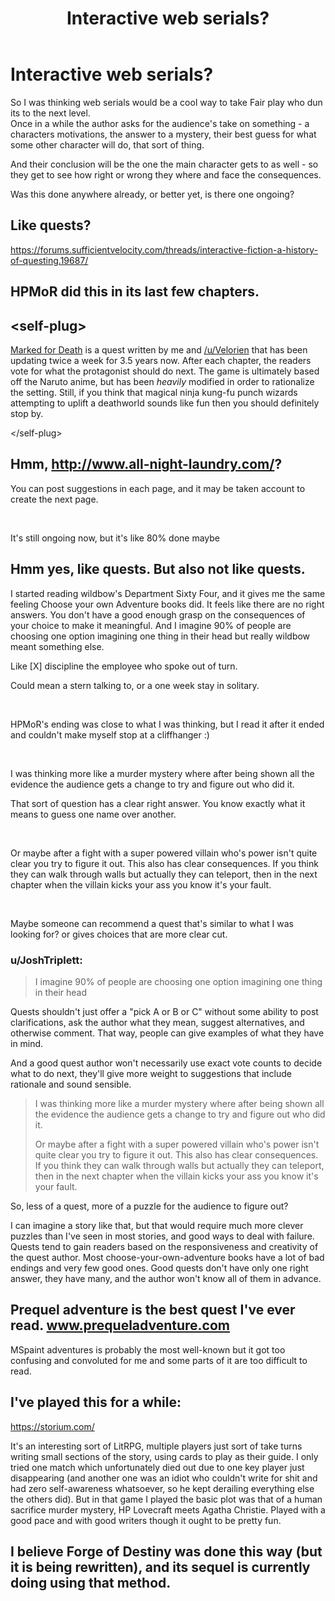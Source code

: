 #+TITLE: Interactive web serials?

* Interactive web serials?
:PROPERTIES:
:Author: Hamitos
:Score: 8
:DateUnix: 1562003066.0
:DateShort: 2019-Jul-01
:END:
So I was thinking web serials would be a cool way to take Fair play who dun its to the next level.\\
Once in a while the author asks for the audience's take on something - a characters motivations, the answer to a mystery, their best guess for what some other character will do, that sort of thing.

And their conclusion will be the one the main character gets to as well - so they get to see how right or wrong they where and face the consequences.

Was this done anywhere already, or better yet, is there one ongoing?


** Like quests?

[[https://forums.sufficientvelocity.com/threads/interactive-fiction-a-history-of-questing.19687/]]
:PROPERTIES:
:Score: 19
:DateUnix: 1562006084.0
:DateShort: 2019-Jul-01
:END:


** HPMoR did this in its last few chapters.
:PROPERTIES:
:Author: GreenCloakGuy
:Score: 4
:DateUnix: 1562071622.0
:DateShort: 2019-Jul-02
:END:


** <self-plug>

[[https://forums.sufficientvelocity.com/threads/marked-for-death-a-rational-naruto-quest.24481/][Marked for Death]] is a quest written by me and [[/u/Velorien]] that has been updating twice a week for 3.5 years now. After each chapter, the readers vote for what the protagonist should do next. The game is ultimately based off the Naruto anime, but has been /heavily/ modified in order to rationalize the setting. Still, if you think that magical ninja kung-fu punch wizards attempting to uplift a deathworld sounds like fun then you should definitely stop by.

</self-plug>
:PROPERTIES:
:Author: eaglejarl
:Score: 4
:DateUnix: 1562175341.0
:DateShort: 2019-Jul-03
:END:


** Hmm, [[http://www.all-night-laundry.com/]]?

You can post suggestions in each page, and it may be taken account to create the next page.

​

It's still ongoing now, but it's like 80% done maybe
:PROPERTIES:
:Author: TwoxMachina
:Score: 2
:DateUnix: 1562167534.0
:DateShort: 2019-Jul-03
:END:


** Hmm yes, like quests. But also not like quests.

I started reading wildbow's Department Sixty Four, and it gives me the same feeling Choose your own Adventure books did. It feels like there are no right answers. You don't have a good enough grasp on the consequences of your choice to make it meaningful. And I imagine 90% of people are choosing one option imagining one thing in their head but really wildbow meant something else.

Like [X] discipline the employee who spoke out of turn.

Could mean a stern talking to, or a one week stay in solitary.

​

HPMoR's ending was close to what I was thinking, but I read it after it ended and couldn't make myself stop at a cliffhanger :)

​

I was thinking more like a murder mystery where after being shown all the evidence the audience gets a change to try and figure out who did it.

That sort of question has a clear right answer. You know exactly what it means to guess one name over another.

​

Or maybe after a fight with a super powered villain who's power isn't quite clear you try to figure it out. This also has clear consequences. If you think they can walk through walls but actually they can teleport, then in the next chapter when the villain kicks your ass you know it's your fault.

​

Maybe someone can recommend a quest that's similar to what I was looking for? or gives choices that are more clear cut.
:PROPERTIES:
:Author: Hamitos
:Score: 1
:DateUnix: 1562260328.0
:DateShort: 2019-Jul-04
:END:

*** u/JoshTriplett:
#+begin_quote
  I imagine 90% of people are choosing one option imagining one thing in their head
#+end_quote

Quests shouldn't just offer a "pick A or B or C" without some ability to post clarifications, ask the author what they mean, suggest alternatives, and otherwise comment. That way, people can give examples of what they have in mind.

And a good quest author won't necessarily use exact vote counts to decide what to do next, they'll give more weight to suggestions that include rationale and sound sensible.

#+begin_quote
  I was thinking more like a murder mystery where after being shown all the evidence the audience gets a change to try and figure out who did it.

  Or maybe after a fight with a super powered villain who's power isn't quite clear you try to figure it out. This also has clear consequences. If you think they can walk through walls but actually they can teleport, then in the next chapter when the villain kicks your ass you know it's your fault.
#+end_quote

So, less of a quest, more of a puzzle for the audience to figure out?

I can imagine a story like that, but that would require much more clever puzzles than I've seen in most stories, and good ways to deal with failure. Quests tend to gain readers based on the responsiveness and creativity of the quest author. Most choose-your-own-adventure books have a lot of bad endings and very few good ones. Good quests don't have only one right answer, they have many, and the author won't know all of them in advance.
:PROPERTIES:
:Author: JoshTriplett
:Score: 2
:DateUnix: 1562800911.0
:DateShort: 2019-Jul-11
:END:


** Prequel adventure is the best quest I've ever read. [[http://www.prequeladventure.com][www.prequeladventure.com]]

MSpaint adventures is probably the most well-known but it got too confusing and convoluted for me and some parts of it are too difficult to read.
:PROPERTIES:
:Author: appropriate-username
:Score: 1
:DateUnix: 1562445918.0
:DateShort: 2019-Jul-07
:END:


** I've played this for a while:

[[https://storium.com/]]

It's an interesting sort of LitRPG, multiple players just sort of take turns writing small sections of the story, using cards to play as their guide. I only tried one match which unfortunately died out due to one key player just disappearing (and another one was an idiot who couldn't write for shit and had zero self-awareness whatsoever, so he kept derailing everything else the others did). But in that game I played the basic plot was that of a human sacrifice murder mystery, HP Lovecraft meets Agatha Christie. Played with a good pace and with good writers though it ought to be pretty fun.
:PROPERTIES:
:Author: SimoneNonvelodico
:Score: 1
:DateUnix: 1562570064.0
:DateShort: 2019-Jul-08
:END:


** I believe Forge of Destiny was done this way (but it is being rewritten), and its sequel is currently doing using that method.
:PROPERTIES:
:Author: ConnorF42
:Score: 1
:DateUnix: 1562736259.0
:DateShort: 2019-Jul-10
:END:
